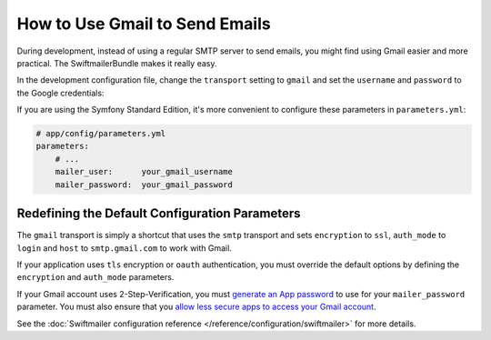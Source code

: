 .. index::
   single: Emails; Gmail

How to Use Gmail to Send Emails
===============================

During development, instead of using a regular SMTP server to send emails, you
might find using Gmail easier and more practical. The SwiftmailerBundle makes
it really easy.

In the development configuration file, change the ``transport`` setting to
``gmail`` and set the ``username`` and ``password`` to the Google credentials:

.. configuration-block::

    .. code-block:: yaml

        # app/config/config_dev.yml
        swiftmailer:
            transport: gmail
            username:  your_gmail_username
            password:  your_gmail_password

    .. code-block:: xml

        <!-- app/config/config_dev.xml -->
        <?xml version="1.0" encoding="UTF-8" ?>
        <container xmlns="http://symfony.com/schema/dic/services"
            xmlns:xsi="http://www.w3.org/2001/XMLSchema-instance"
            xmlns:swiftmailer="http://symfony.com/schema/dic/swiftmailer"
            xsi:schemaLocation="http://symfony.com/schema/dic/services
                http://symfony.com/schema/dic/services/services-1.0.xsd
                http://symfony.com/schema/dic/swiftmailer
                http://symfony.com/schema/dic/swiftmailer/swiftmailer-1.0.xsd">

            <!-- ... -->
            <swiftmailer:config
                transport="gmail"
                username="your_gmail_username"
                password="your_gmail_password"
            />
        </container>

    .. code-block:: php

        // app/config/config_dev.php
        $container->loadFromExtension('swiftmailer', array(
            'transport' => 'gmail',
            'username'  => 'your_gmail_username',
            'password'  => 'your_gmail_password',
        ));

If you are using the Symfony Standard Edition, it's more convenient to configure
these parameters in ``parameters.yml``:

.. code-block:: yaml

    # app/config/parameters.yml
    parameters:
        # ...
        mailer_user:      your_gmail_username
        mailer_password:  your_gmail_password

.. configuration-block::

    .. code-block:: yaml

        # app/config/config_dev.yml
        swiftmailer:
            transport: gmail
            username:  %mailer_user%
            password:  %mailer_password%

    .. code-block:: xml

        <!-- app/config/config_dev.xml -->
        <?xml version="1.0" encoding="UTF-8" ?>
        <container xmlns="http://symfony.com/schema/dic/services"
            xmlns:xsi="http://www.w3.org/2001/XMLSchema-instance"
            xmlns:swiftmailer="http://symfony.com/schema/dic/swiftmailer"
            xsi:schemaLocation="http://symfony.com/schema/dic/services
                http://symfony.com/schema/dic/services/services-1.0.xsd
                http://symfony.com/schema/dic/swiftmailer
                http://symfony.com/schema/dic/swiftmailer/swiftmailer-1.0.xsd">

            <!-- ... -->
            <swiftmailer:config
                transport="gmail"
                username="%mailer_user%"
                password="%mailer_password%"
            />
        </container>

    .. code-block:: php

        // app/config/config_dev.php
        $container->loadFromExtension('swiftmailer', array(
            'transport' => 'gmail',
            'username'  => '%mailer_user%',
            'password'  => '%mailer_password%',
        ));

Redefining the Default Configuration Parameters
-----------------------------------------------

The ``gmail`` transport is simply a shortcut that uses the ``smtp`` transport
and sets ``encryption`` to ``ssl``, ``auth_mode`` to ``login`` and ``host`` to
``smtp.gmail.com`` to work with Gmail.

If your application uses ``tls`` encryption or ``oauth`` authentication, you
must override the default options by defining the ``encryption`` and ``auth_mode``
parameters.

If your Gmail account uses 2-Step-Verification, you must `generate an App password`_
to use for your ``mailer_password`` parameter. You must also ensure that you
`allow less secure apps to access your Gmail account`_.

See the :doc:`Swiftmailer configuration reference </reference/configuration/swiftmailer>`
for more details.

.. _`generate an App password`: https://support.google.com/accounts/answer/185833
.. _`allow less secure apps to access your Gmail account`: https://support.google.com/accounts/answer/6010255
